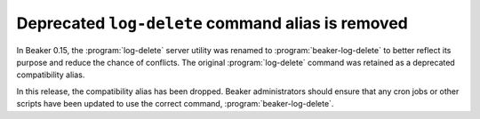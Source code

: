 Deprecated ``log-delete`` command alias is removed
==================================================

In Beaker 0.15, the :program:`log-delete` server utility was renamed to 
:program:`beaker-log-delete` to better reflect its purpose and reduce the 
chance of conflicts. The original :program:`log-delete` command was retained as 
a deprecated compatibility alias.

In this release, the compatibility alias has been dropped. Beaker 
administrators should ensure that any cron jobs or other scripts have been 
updated to use the correct command, :program:`beaker-log-delete`.
